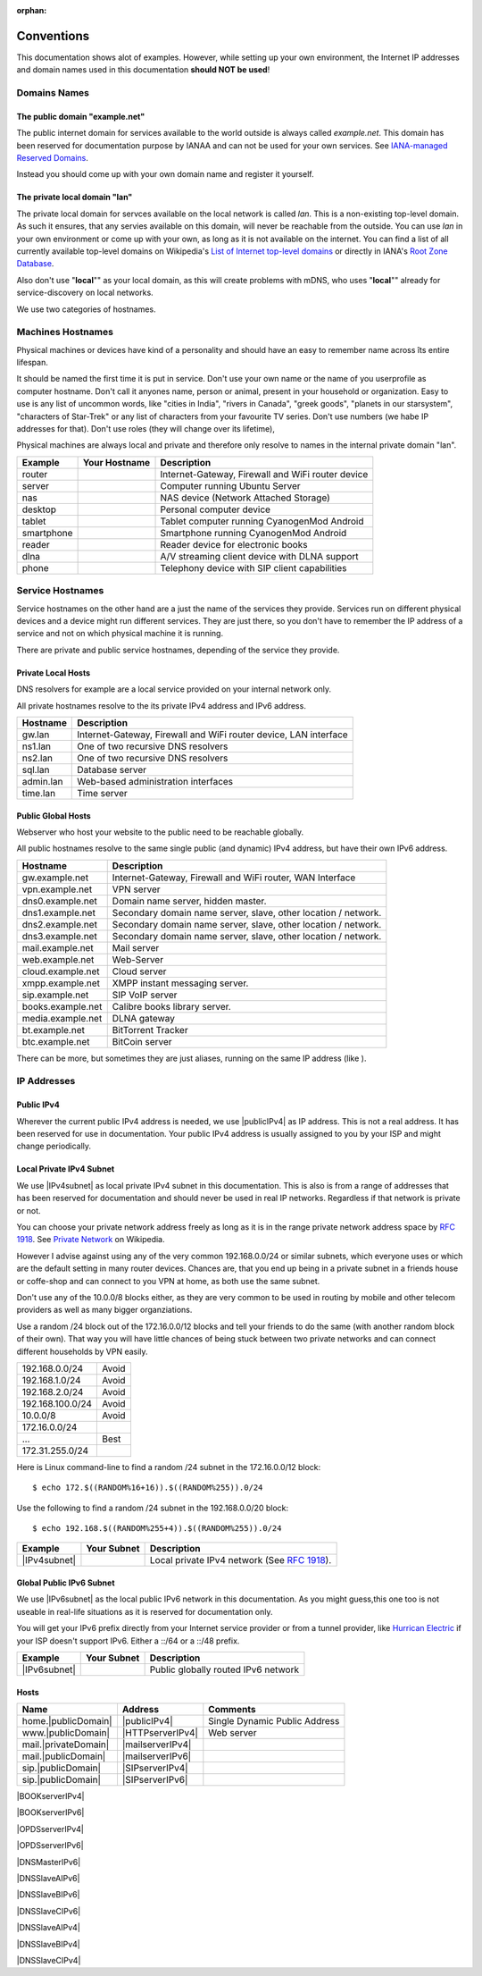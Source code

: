 :orphan:

Conventions
===========

This documentation shows alot of examples. However, while setting up your own
environment, the Internet IP addresses and domain names used in this
documentation **should NOT be used**!

Domains Names
-------------

The public domain "example.net"
^^^^^^^^^^^^^^^^^^^^^^^^^^^^^^^

The public internet domain for services available to the world outside is always
called *example.net*. This domain has been reserved for documentation purpose by
IANAA and can not be used for your own services.
See `IANA-managed Reserved Domains <https://www.iana.org/domains/reserved>`_.

Instead you should come up with your own domain name and register it yourself.


The private local domain "lan"
^^^^^^^^^^^^^^^^^^^^^^^^^^^^^^

The private local domain for servces available on the local network is called
*lan*. This is a non-existing top-level domain. As such it ensures, that any
servies available on this domain, will never be reachable from the outside. You
can use *lan* in your own environment or come up with your own, as long as it is
not available on the internet. You can find a list of all currently available
top-level domains on Wikipedia's `List of Internet top-level domains
<https://en.wikipedia.org/wiki/List_of_Internet_top-level_domains>`_ or directly
in IANA's `Root Zone Database <https://www.iana.org/domains/root/db>`_.

Also don't use "**local**"" as your local domain, as this will create problems
with mDNS, who uses "**local**"" already for service-discovery on local networks.


We use two categories of hostnames.

Machines Hostnames
------------------

Physical machines or devices have kind of a personality and should have an easy
to remember name across îts entire lifespan.

It should be named the first time it is put in service. Don't use your own name
or the name of you userprofile as computer hostname. Don't call it anyones name,
person or animal, present in your household or organization. Easy to use is any
list of uncommon words, like "cities in India", "rivers in Canada", "greek
goods", "planets in our starsystem", "characters of Star-Trek" or any list of
characters from your favourite TV series. Don't use numbers (we habe IP
addresses for that). Don't use roles (they will change over its lifetime),

Physical machines are always local and private and therefore only resolve to
names in the internal private domain "lan".

========== ============= =======================================================
Example    Your Hostname Description
========== ============= =======================================================
router                   Internet-Gateway, Firewall and WiFi router device
server                   Computer running Ubuntu Server
nas                      NAS device (Network Attached Storage)
desktop                  Personal computer device
tablet                   Tablet computer running CyanogenMod Android
smartphone               Smartphone running CyanogenMod Android
reader                   Reader device for electronic books
dlna                     A/V streaming client device with DLNA support
phone                    Telephony device with SIP client capabilities
========== ============= =======================================================


Service Hostnames
-----------------

Service hostnames on the other hand are a just the name of the services they
provide. Services run on different physical devices and a device might run
different services. They are just there, so you don't have to remember the IP
address of a service and not on which physical machine it is running.

There are private and public service hostnames, depending of the service they
provide.


Private Local Hosts
^^^^^^^^^^^^^^^^^^^

DNS resolvers for example are a local service provided on your internal
network only.

All private hostnames resolve to the its private IPv4 address and IPv6 address.

=========== ====================================================================
Hostname    Description
=========== ====================================================================
gw.lan      Internet-Gateway, Firewall and WiFi router device, LAN interface
ns1.lan     One of two recursive DNS resolvers
ns2.lan     One of two recursive DNS resolvers
sql.lan     Database server
admin.lan   Web-based administration interfaces
time.lan    Time server
=========== ====================================================================


Public Global Hosts
^^^^^^^^^^^^^^^^^^^

Webserver who host your website to the public need to be reachable globally.

All public hostnames resolve to the same single public (and dynamic) IPv4
address, but have their own IPv6 address.

================= ==============================================================
Hostname          Description
================= ==============================================================
gw.example.net    Internet-Gateway, Firewall and WiFi router, WAN Interface
vpn.example.net   VPN server
dns0.example.net  Domain name server, hidden master.
dns1.example.net  Secondary domain name server, slave, other location / network.
dns2.example.net  Secondary domain name server, slave, other location / network.
dns3.example.net  Secondary domain name server, slave, other location / network.
mail.example.net  Mail server
web.example.net   Web-Server
cloud.example.net Cloud server
xmpp.example.net  XMPP instant messaging server.
sip.example.net   SIP VoIP server
books.example.net Calibre books library server.
media.example.net DLNA gateway
bt.example.net    BitTorrent Tracker
btc.example.net   BitCoin server
================= ==============================================================

There can be more, but sometimes they are just aliases, running on the same IP
address (like ).


IP Addresses
------------

Public IPv4
^^^^^^^^^^^

Wherever the current public IPv4 address is needed, we use |publicIPv4| as IP
address. This is not a real address. It has been reserved for use in
documentation. Your public IPv4 address is usually assigned to you by your ISP
and might change periodically.


Local Private IPv4 Subnet
^^^^^^^^^^^^^^^^^^^^^^^^^

We use |IPv4subnet| as local private IPv4 subnet in this documentation. This is
also is from a range of addresses that has been reserved for documentation and
should never be used in real IP networks. Regardless if that network is private
or not.

You can choose your private network address freely as long as it is in the range
private network address space by :rfc:`1918`.
See `Private Network <https://en.wikipedia.org/wiki/Private_network>`_ on
Wikipedia.

However I advise against using any of the very common 192.168.0.0/24 or similar
subnets, which everyone uses or which are the default setting in many router
devices. Chances are, that you end up being in a private subnet in a friends
house or coffe-shop and can connect to you VPN at home, as both use the same
subnet.

Don't use any of the 10.0.0/8 blocks either, as they are very common to be used
in routing by mobile and other telecom providers as well as many bigger
organziations.


Use a random /24 block out of the 172.16.0.0/12 blocks and tell your friends to
do the same (with another random block of their own). That way you will have
little chances of being stuck between two private networks and can connect
different households by VPN easily.

================= ============
192.168.0.0/24     Avoid
192.168.1.0/24     Avoid
192.168.2.0/24     Avoid
192.168.100.0/24   Avoid
10.0.0/8           Avoid
172.16.0.0/24
     ...           Best
172.31.255.0/24
================= ============


Here is Linux command-line to find a random /24 subnet in the 172.16.0.0/12
block::

    $ echo 172.$((RANDOM%16+16)).$((RANDOM%255)).0/24

Use the following to find a random /24 subnet in the 192.168.0.0/20 block::

    $ echo 192.168.$((RANDOM%255+4)).$((RANDOM%255)).0/24


================ ============ ==================================================
Example          Your Subnet  Description
================ ============ ==================================================
|IPv4subnet|                  Local private IPv4 network (See :rfc:`1918`).
================ ============ ==================================================


Global Public IPv6 Subnet
^^^^^^^^^^^^^^^^^^^^^^^^^

We use |IPv6subnet| as the local public IPv6 network in this documentation. As
you might guess,this one too is not useable in real-life situations as it is
reserved for documentation only.

You will get your IPv6 prefix directly from your Internet service provider or
from a tunnel provider, like `Hurrican Electric <https://ipv6.he.net>`_ if your
ISP doesn't support IPv6. Either a ::/64 or a ::/48 prefix.


================ ============ ==================================================
Example          Your Subnet  Description
================ ============ ==================================================
|IPv6subnet|                  Public globally routed IPv6 network
================ ============ ==================================================


Hosts
^^^^^

====================== ================= =======================================
Name                   Address           Comments
====================== ================= =======================================
home.\ |publicDomain|  |publicIPv4|      Single Dynamic Public Address
www.\ |publicDomain|   |HTTPserverIPv4|  Web server
mail.\ |privateDomain| |mailserverIPv4|
mail.\ |publicDomain|  |mailserverIPv6|
sip.\ |publicDomain|   |SIPserverIPv4|
sip.\ |publicDomain|   |SIPserverIPv6|
====================== ================= =======================================


|BOOKserverIPv4|

|BOOKserverIPv6|

|OPDSserverIPv4|

|OPDSserverIPv6|

|DNSMasterIPv6|

|DNSSlaveAIPv6|

|DNSSlaveBIPv6|

|DNSSlaveCIPv6|

|DNSSlaveAIPv4|

|DNSSlaveBIPv4|

|DNSSlaveCIPv4|
